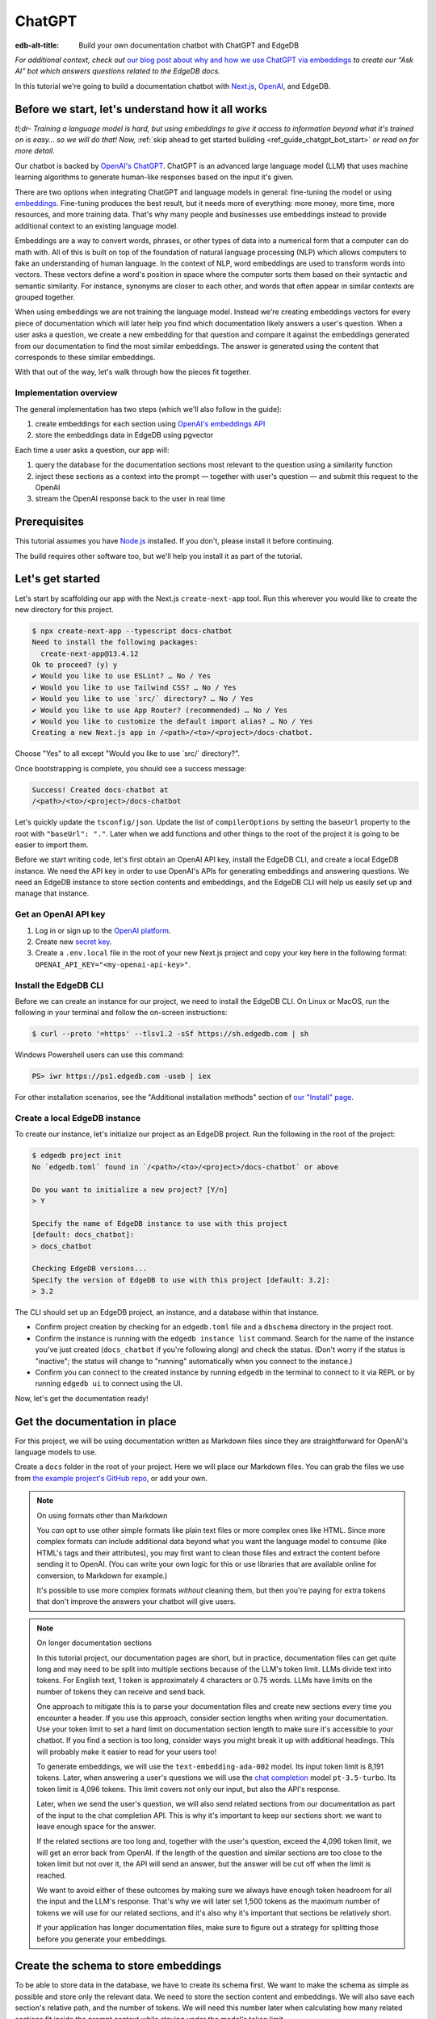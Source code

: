 .. _ref_guide_chatgpt_bot:

=======
ChatGPT
=======

:edb-alt-title: Build your own documentation chatbot with ChatGPT and EdgeDB

*For additional context, check out* `our blog post about why and how we use
ChatGPT via embeddings`_ *to create our “Ask AI” bot which answers questions
related to the EdgeDB docs.*

.. lint-off

.. _our blog post about why and how we use ChatGPT via embeddings:
  https://www.edgedb.com/blog/chit-chatting-with-edgedb-docs-via-chatgpt-and-pgvector

.. lint-on

In this tutorial we're going to build a documentation chatbot with
`Next.js <https://nextjs.org/>`_, `OpenAI <https://openai.com/>`_, and EdgeDB.

Before we start, let's understand how it all works
==================================================

*tl;dr- Training a language model is hard, but using embeddings to give it
access to information beyond what it's trained on is easy… so we will do that!
Now,* :ref:`skip ahead to get started building <ref_guide_chatgpt_bot_start>`
*or read on for more detail.*

Our chatbot is backed by `OpenAI's ChatGPT <https://openai.com/blog/chatgpt>`_.
ChatGPT is an advanced large language model (LLM) that uses machine learning
algorithms to generate human-like responses based on the input it's given.

There are two options when integrating ChatGPT and language models in general:
fine-tuning the model or using `embeddings
<https://platform.openai.com/docs/guides/embeddings/what-are-embeddings>`_.
Fine-tuning produces the best result, but it needs more of everything: more
money, more time, more resources, and more training data. That's why many
people and businesses use embeddings instead to provide additional context to
an existing language model.

Embeddings are a way to convert words, phrases, or other types of data into a
numerical form that a computer can do math with. All of this is built on top
of the foundation of natural language processing (NLP) which allows computers
to fake an understanding of human language. In the context of NLP, word
embeddings are used to transform words into vectors. These vectors define a
word's position in space where the computer sorts them based on their
syntactic and semantic similarity. For instance, synonyms are closer to each
other, and words that often appear in similar contexts are grouped together.

When using embeddings we are not training the language model. Instead we're
creating embeddings vectors for every piece of documentation which will later
help you find which documentation likely answers a user's question. When a
user asks a question, we create a new embedding for that question and
compare it against the embeddings generated from our documentation to find
the most similar embeddings. The answer is generated using the content that
corresponds to these similar embeddings.

With that out of the way, let's walk through how the pieces fit together.


Implementation overview
-----------------------

The general implementation has two steps (which we'll also follow in the
guide):

1. create embeddings for each section using `OpenAI's embeddings API
   <https://platform.openai.com/docs/guides/embeddings>`_
2. store the embeddings data in EdgeDB using pgvector


Each time a user asks a question, our app will:

1. query the database for the documentation sections most relevant to
   the question using a similarity function
2. inject these sections as a context into the prompt — together with user's
   question — and submit this request to the OpenAI
3. stream the OpenAI response back to the user in real time


Prerequisites
=============

This tutorial assumes you have `Node.js <https://nodejs.org/>`_ installed. If
you don't, please install it before continuing.

The build requires other software too, but we'll help you install it as part of
the tutorial.

.. _ref_guide_chatgpt_bot_start:


Let's get started
=================

Let's start by scaffolding our app with the Next.js ``create-next-app`` tool.
Run this wherever you would like to create the new directory for this project.

.. code-block:: bash

    $ npx create-next-app --typescript docs-chatbot
    Need to install the following packages:
      create-next-app@13.4.12
    Ok to proceed? (y) y
    ✔ Would you like to use ESLint? … No / Yes
    ✔ Would you like to use Tailwind CSS? … No / Yes
    ✔ Would you like to use `src/` directory? … No / Yes
    ✔ Would you like to use App Router? (recommended) … No / Yes
    ✔ Would you like to customize the default import alias? … No / Yes
    Creating a new Next.js app in /<path>/<to>/<project>/docs-chatbot.

Choose "Yes" to all except "Would you like to use \`src/\` directory?".

Once bootstrapping is complete, you should see a success message:

.. code-block::

    Success! Created docs-chatbot at
    /<path>/<to>/<project>/docs-chatbot

Let's quickly update the ``tsconfig/json``. Update the list of ``compilerOptions``
by setting the ``baseUrl`` property to the root with ``"baseUrl": "."``. Later
when we add functions and other things to the root of the project it is going
to be easier to import them.

Before we start writing code, let's first obtain an OpenAI API key, install the
EdgeDB CLI, and create a local EdgeDB instance. We need the API key in order to
use OpenAI's APIs for generating embeddings and answering questions. We need an
EdgeDB instance to store section contents and embeddings, and the EdgeDB CLI
will help us easily set up and manage that instance.


Get an OpenAI API key
---------------------

1. Log in or sign up to the `OpenAI platform
   <https://platform.openai.com/account/api-keys>`_.
2. Create new `secret key <https://platform.openai.com/account/api-keys>`_.
3. Create a ``.env.local`` file in the root of your new Next.js project and
   copy your key here in the following format:
   ``OPENAI_API_KEY="<my-openai-api-key>"``.


Install the EdgeDB CLI
----------------------

Before we can create an instance for our project, we need to install the EdgeDB
CLI. On Linux or MacOS, run the following in your terminal and follow the
on-screen instructions:

.. code-block:: bash

    $ curl --proto '=https' --tlsv1.2 -sSf https://sh.edgedb.com | sh

Windows Powershell users can use this command:

.. code-block:: powershell

    PS> iwr https://ps1.edgedb.com -useb | iex

For other installation scenarios, see the "Additional installation methods"
section of `our "Install" page <https://www.edgedb.com/install>`_.


Create a local EdgeDB instance
------------------------------

To create our instance, let's initialize our project as an EdgeDB project. Run
the following in the root of the project:

.. code-block:: bash

    $ edgedb project init
    No `edgedb.toml` found in `/<path>/<to>/<project>/docs-chatbot` or above

    Do you want to initialize a new project? [Y/n]
    > Y

    Specify the name of EdgeDB instance to use with this project
    [default: docs_chatbot]:
    > docs_chatbot

    Checking EdgeDB versions...
    Specify the version of EdgeDB to use with this project [default: 3.2]:
    > 3.2

The CLI should set up an EdgeDB project, an instance, and a database within
that instance.

- Confirm project creation by checking for an ``edgedb.toml`` file and a
  ``dbschema`` directory in the project root.
- Confirm the instance is running with the ``edgedb instance list`` command.
  Search for the name of the instance you've just created (``docs_chatbot`` if
  you're following along) and check the status. (Don't worry if the status is
  "inactive"; the status will change to "running" automatically when you
  connect to the instance.)
- Confirm you can connect to the created instance by running ``edgedb`` in the
  terminal to connect to it via REPL or by running ``edgedb ui`` to connect
  using the UI.

Now, let's get the documentation ready!


Get the documentation in place
==============================

For this project, we will be using documentation written as Markdown files
since they are straightforward for OpenAI's language models to use.

Create a ``docs`` folder in the root of your project. Here we will place
our Markdown files. You can grab the files we use from `the example project's
GitHub repo
<https://github.com/edgedb/edgedb-examples/tree/main/docs-chatbot/docs>`_, or
add your own.

.. note:: On using formats other than Markdown

    You *can* opt to use other simple formats like plain text files or more
    complex ones like HTML. Since more complex formats can include additional
    data beyond what you want the language model to consume (like HTML's tags
    and their attributes), you may first want to clean those files and extract
    the content before sending it to OpenAI. (You can write your own logic for
    this or use libraries that are available online for conversion, to Markdown
    for example.)

    It's possible to use more complex formats *without* cleaning
    them, but then you're paying for extra tokens that don't improve the
    answers your chatbot will give users.

.. note:: On longer documentation sections

    In this tutorial project, our documentation pages are short, but in
    practice, documentation files can get quite long and may need to be split
    into multiple sections because of the LLM's token limit. LLMs divide text
    into tokens. For English text, 1 token is approximately 4 characters or
    0.75 words. LLMs have limits on the number of tokens they can receive and
    send back.

    One approach to mitigate this is to parse your documentation files and
    create new sections every time you encounter a header. If you use this
    approach, consider section lengths when writing your documentation. Use
    your token limit to set a hard limit on documentation section length to
    make sure it's accessible to your chatbot. If you find a section is too
    long, consider ways you might break it up with additional headings. This
    will probably make it easier to read for your users too!

    To generate embeddings, we will use the ``text-embedding-ada-002`` model.
    Its input token limit is 8,191 tokens. Later, when answering a user's
    questions we will use the `chat completion
    <https://platform.openai.com/docs/guides/gpt/chat-completions-api>`_ model
    ``pt-3.5-turbo``. Its token limit is 4,096 tokens. This limit covers not
    only our input, but also the API's response.

    Later, when we send the user's question, we will also send related sections
    from our documentation as part of the input to the chat completion API.
    This is why it's important to keep our sections short: we want to leave
    enough space for the answer.

    If the related sections are too long and, together with the user's
    question, exceed the 4,096 token limit, we will get an error back from
    OpenAI. If the length of the question and similar sections are too close to
    the token limit but not over it, the API will send an answer, but the
    answer will be cut off when the limit is reached.

    We want to avoid either of these outcomes by making sure we always have
    enough token headroom for all the input and the LLM's response. That's why
    we will later set 1,500 tokens as the maximum number of tokens we will use
    for our related sections, and it's also why it's important that sections be
    relatively short.

    If your application has longer documentation files, make sure to figure out
    a strategy for splitting those before you generate your embeddings.


Create the schema to store embeddings
=====================================

To be able to store data in the database, we have to create its schema first.
We want to make the schema as simple as possible and store only the relevant
data. We need to store the section content and embeddings. We will also save
each section's relative path, and the number of tokens. We will need this number
later when calculating how many related sections fit inside the prompt context
while staying under the model's token limit.

Open the empty schema file that was generated when you initialized the EdgeDB
project (located at ``dbschema/default.esdl`` from the project directory).
We'll walk through what we'll add to it, one step at a time.

.. code-block:: sdl
    :caption: dbschema/default.esdl

    using extension pgvector;

We are able to store embeddings and find similar embeddings in the EdgeDB
database because of the ``pgvector`` extension. In order to use it in our
schema, we have to activate the ``ext::pgvector`` module with ``using extension
pgvector`` at the beginning of the schema file. This module gives us access to
``ext::pgvector::vector`` as well as few similarity functions and indexes we
can use later to retrieve embeddings. Read our `pgvector documentation
<https://www.edgedb.com/docs/stdlib/pgvector>`_ for more details on the
extension.

Just below that, we can start building our module by creating a new scalar
type.

.. code-block:: sdl
    :caption: dbschema/default.esdl

    …
    module default {
      scalar type OpenAIEmbedding extending
        ext::pgvector::vector<1536>;

      type Section {
        # We will build this out next
      }
    }

With the extension active, we may now add vector properties when defining our
type. However, in order to be able to use indexes, the vectors in question need
to be a of a fixed length. This can be achieved by creating a custom scalar
extending the vector and specifying the desired length. OpenAI embeddings have
length of 1,536, so that's what we use in our schema for this custom scalar.

Now, the ``Section`` type:

.. code-block:: sdl
    :caption: dbschema/default.esdl

    …
      type Section {
        required path: str {
          constraint exclusive;
        }
        required content: str;
        required tokens: int16;
        required embedding: OpenAIEmbedding;

        index ext::pgvector::ivfflat_cosine(lists := 3)
          on (.embedding);
      }
    …

The ``Section`` contains properties to store the path to the file, the content,
a count of tokens, and the embedding, which is of the custom scalar type we
created in the previous step.

We've also added an index inside the ``Section`` type to speed up queries. In
order to work properly, the index should correspond to the
``cosine_similarity`` function we're going to use to find sections related to
the user's question. That corresponding index is ``ivfflat_cosine``.

We are using the value ``3`` for the ``lists`` parameter because best practice
is to use the number of objects divided by 1,000 for up to 1,000,000 objects.
Our database will have around 3,000 total objects which falls well under that
threshold.

In our case indexing does not have much impact, but if you plan to store and
query a large number of entries, you'll see performance gains by adding this
index.

Put that all together, and your entire schema file should look like this:

.. code-block:: sdl
    :caption: dbschema/default.esdl

    using extension pgvector;

    module default {
      scalar type OpenAIEmbedding extending
        ext::pgvector::vector<1536>;

      type Section {
        required path: str {
          constraint exclusive;
        }
        required content: str;
        required tokens: int16;
        required embedding: OpenAIEmbedding;

        index ext::pgvector::ivfflat_cosine(lists := 3)
          on (.embedding);
      }
    }

We apply this schema by creating and running a migration.

.. code-block:: bash

    $ edgedb migration create
    $ edgedb migrate

.. note::

    In this tutorial we will regenerate all embeddings every time we run the
    embeddings generation script, wiping all data and saving new ``Section``
    objects for all of the documentation. This might be a reasonable approach
    if you don't have much documentation, but if you have a lot of
    documentation, you may want a more sophisticated approach that operates on
    only documentation sections which have changed.

    You can achieve this by saving content checksums as part of your
    ``Section`` objects. The next time you run generation, compare the
    section's current checksum with the one you stored in the database. You
    don't need to generate embeddings and update the database for a given
    section unless the two checksums are different indicating something has
    changed. If you have significant documentation, consider incorporating this
    into your app.


Create embeddings and store them
================================

Before we can script the creation of embeddings, we need to install some
libraries that will help us.

.. lint-off

.. code-block:: bash

    $ npm install openai dotenv tsx edgedb @edgedb/generate gpt-tokenizer --save-dev

.. lint-on


Generating embeddings
---------------------

Finally, we're ready to create embeddings for all sections and store them in
the database we created earlier. Let's make a ``generate-embeddings.ts`` file
inside the project root.

.. code-block:: bash

    $ touch generate-embeddings.ts

Let's write the script's skeleton and get an understanding of the flow of
tasks we need to perform.

.. code-block:: typescript
    :caption: generate-embeddings.ts

    import dotenv from "dotenv";
    import { Configuration, OpenAIApi } from "openai";
    import { promises as fs } from "fs";
    import { join } from "path";
    import { encode } from "gpt-tokenizer";
    import * as edgedb from "edgedb";
    import e from "dbschema/edgeql-js";

    dotenv.config({ path: ".env.local" });

    interface Section {
      id?: string;
      path: string;
      tokens: number;
      content: string;
      embedding: number[];
    }

    async function walk(dir: string): Promise<string[]> {
      // ...
    }

    async function prepareSectionsData(
      sectionPaths: string[],
       openai: OpenAIApi
    ): Promise<Section[]> {
      // ...
    }


    async function storeEmbeddings() {
      // ...
    }

    (async function main() {
      await storeEmbeddings();
    })();


At the top are all imports we will need throughout the file.

After the imports, we use the ``dotenv`` library to import environment
variables from the ``.env.local`` file. (In our case, that's
``OPENAI_API_KEY``, which we will need to connect to the OpenAI API).

Next, we define a ``Section`` TypeScript interface that corresponds to
the ``Section`` type we have defined in the schema.

Then we have a few function definitions:

* ``walk`` and ``prepareSectionsData`` will be called from inside
  ``storeEmbeddings``. ``walk`` returns an array of all documentation page
  paths relative to the project root. ``prepareSectionsData`` takes care of
  preparing the ``Section`` objects we will insert into the database and
  returns those as an array.

* ``storeEmbeddings`` coordinates everything, and we have to execute it, but
  we can't ``await`` at the top level so that's why we are wrapping it with an
  IIFE (`immediately invoked function expression <https://developer.mozilla.org/en-US/docs/Glossary/IIFE>`_).
  It is actually possible to use top level ``await`` expression from ES2017, so
  this will work without a wrapping function if you update ``tsconfig.json``
  and use for the ``target`` anything from ``ES2017`` or newer.

Getting section paths
^^^^^^^^^^^^^^^^^^^^^

We will store the section paths in the database. This is not necessary, but we
want to associate content and embeddings with a section path as their
unique identifier.

Since our ``docs`` folder contains files at multiple levels of nesting, we
need a function that loops through all section files, builds an array of all
paths relative to the project root, and sorts those paths. This is the job of
the ``walk`` function.

.. code-block:: typescript
    :caption: generate-embeddings.ts

    async function walk(dir: string): Promise<string[]> {
      const immediateFiles = await fs.readdir(dir);

      const recursiveFiles: string[][] = await Promise.all(
        immediateFiles.map(async (file: any) => {
          const path = join(dir, file);
          const stats = await fs.stat(path);
          if (stats.isDirectory()) return walk(path);
          else if (stats.isFile()) return [path];
          else return [];
        })
      );

      const flattenedFiles: string[] = recursiveFiles.reduce(
        (all, folderContents) => all.concat(folderContents),
        []
      );

      return flattenedFiles.sort((a, b) => a.localeCompare(b));
    }


The output it produces looks like this:

.. code-block:: typescript

    [
      'docs/datamodel/introspection/functions.md',
      'docs/edgeql/index.md',
      'docs/edgeql/index1.md',
      'docs/edgeql/index2.md'
    ]


Preparing the ``Section`` objects
^^^^^^^^^^^^^^^^^^^^^^^^^^^^^^^^^

This function will be responsible for collecting the data we need for each
``Section`` object we will store, including making the OpenAI API calls to
generate the embeddings.

.. code-block:: typescript
    :caption: generate-embeddings.ts

    async function prepareSectionsData(
      sectionPaths: string[],
      openai: OpenAIApi
    ): Promise<Section[]> {
      const contents: string[] = [];
      const sections: Section[] = [];

      for (const path of sectionPaths) {
        const content = await fs.readFile(path, "utf8");
        // OpenAI recommends replacing newlines with spaces for best results (specific to embeddings)
        const contentTrimmed = content.replace(/\n/g, " ");
        contents.push(contentTrimmed);
        sections.push({
          path,
          content,
          tokens: 0,
          embedding: [],
        });
      }

      const embeddingResponse = await openai.createEmbedding({
        model: "text-embedding-ada-002",
        input: contents,
      });

      if (embeddingResponse.status !== 200) {
        throw new Error(embeddingResponse.statusText);
      }

      embeddingResponse.data.data.forEach((item, i) => {
        sections[i].embedding = item.embedding;
        sections[i].tokens = encode(contents[i]).length;
      });

      return sections;
    }

We will provide to it section paths and OpenAI client as parameters.
We create a couple of empty arrays for storing our sections (which will later
become ``Section`` objects in the database) and their contents. In the database
we save content as is, but when calling the embedding API, OpenAI suggest that
all new lines should be replaces with empty space for the best results.

We need to be careful about how we approach the API calls to generate the
embeddings since they could have a big impact on how long generation takes,
especially as your documentation grows. The simplest solution would be to make
a single request to the API for each section, but in the case of
EdgeDB's documentation, which has around 3,000 pages, this would take about
half an hour. Since OpenAI's embeddings API can take not only a *single* string
but also an *array* of strings, we can leverage this to batch up all our
contents and generate the embeddings with a single request! You can see that
single API call when we set ``embeddingResponse`` to the result of the call to
``openai.createEmbedding``, specifying the model and passing the entire array
of contents.

One downside to this approach is that we do not get back token counts for the array
embeddings API call since OpenAI only provides these for a single string. We
need the token counts because we have to ensure everything we send to OpenAI's
Completions API — the one that answers the user's question — comes in under the
model's token limit. To do that, we need to know how many tokens each section have.
That's where the `gpt-tokenizer <https://www.npmjs.com/package/gpt-tokenizer>`_
library comes in.

You see this in action next, as we iterate through all the embeddings we got
back, adding both the embedding and the token lengths to their respective
sections. We imported the ``encode`` function earlier, and you can see that
being called so that we can count and store those. These two additional pieces
of data make the section fully ready to store in the database.

.. note::
    You can choose to not save tokens in the database and count tokens later on
    the client after you get similar sections. You count tokens for each in order
    to determine how many sections can be sent as a context to the chat
    completions API.

    Another tool you can use to count tokens in advance is `tiktoken <https://github.com/openai/tiktoken>`_.
    This is a native OpenAI's Python tokenizer and probably is a better option
    to use than the NPM alternative, but using it is a bit more complicated so
    that's why we have chosen to use now the ``gpt-tokenizer``.

Now that we have sections ready to be stored in the database, let's write the
actual ``storeEmbeddings`` function.

.. code-block:: typescript
    :caption: generate-embeddings.ts

    async function storeEmbeddings() {
      if (!process.env.OPENAI_API_KEY) {
        return console.log(
          "Environment variable OPENAI_API_KEY is required: skipping embeddings generation."
        );
      }

      try {
        const configuration = new Configuration({
            apiKey: process.env.OPENAI_API_KEY,
        });
        const openai = new OpenAIApi(configuration);

        const client = edgedb.createClient();

        const sectionPaths = await walk("docs");

        console.log(`Discovered ${sectionPaths.length} sections`);

        const sections = await prepareSectionsData(sectionPaths, openai);

        // Delete old data from the DB.
        await e.delete(e.Section).run(client);

        // Bulk-insert all data into EdgeDB database.
        const query = e.params({ sections: e.json }, ({ sections }) => {
          return e.for(e.json_array_unpack(sections), (section) => {
            return e.insert(e.Section, {
              path: e.cast(e.str, section.path),
              content: e.cast(e.str, section.content),
              tokens: e.cast(e.int16, section.tokens),
              embedding: e.cast(e.OpenAIEmbedding, section.embedding),
            });
          });
        });

        await query.run(client, { sections });
      } catch (err) {
        console.error("Error while trying to regenerate all embeddings.", err);
      }

      console.log("Embedding generation complete");
    }


At the top, we immediately return if ``OPENAI_API_KEY`` doesn't exist. Otherwise,
we create try/catch block and write the rest of the function inside try block.
If some error is thrown while we try to regenerate embeddings and update the
database we will safely catch it in the catch block.

We create OpenAI and EdgeDB clients. We use OpenAI client to get embeddings,
and EdgeDB client to access and query the database.

Next, we get sections paths and prepare all sections data.

Before we update the database we need to delete the old data from it.
We just delete all ``Section`` objects.

Typescript Query Builder
^^^^^^^^^^^^^^^^^^^^^^^^

Finally we bulk-insert all sections data in the database. The
`TS binding <https://www.edgedb.com/docs/clients/js/index>`_ offers several
options for writing queries. We recommend using our query builder, and that's
what we use here.

The ``@edgedb/generate`` package that we previously installed provides a set
of code generation tools that are useful when developing an EdgeDB-backed
applications with TypeScript / JavaScript. We need to run a
`query builder <https://www.edgedb.com/docs/clients/js/querybuilder>`_
generator.

.. code-block:: bash

    $ npx @edgedb/generate edgeql-js

This generator gives us a code-first way to write fully-typed EdgeQL
queries with TypeScript. The ``edgeql-js`` folder should have been created
inside ``dbschema`` folder. And from there we import query builder ``e`` that we use
to delete and insert data into the database.

.. code-block:: typescript

    import e from "../dbschema/edgeql-js";

Let's run the script
^^^^^^^^^^^^^^^^^^^^
Let's add script to ``package.json`` that will invoke and execute
``generate-embeddings.ts``.

.. code-block:: typescript

    "embeddings": "tsx generate-embeddings.ts"

So now we can invoke the ``generate-embeddings.ts`` script from our terminal
using ``npm run embeddings`` command.

After the script is done (should be less than  a min), we should be able to
open UI with:

.. code-block:: bash

  $ egdedb ui

and see that the DB is indeed updated with embeddings and other relevant data.

Communication between the client and the server
===============================================
Now that we have embeddings we can start working on the handler for user
requests. The idea is that user submits a question to our server and we send
him/her answer back. We basically have to define a route and an HTTP request
handler. Since we use .js, we don't need separate server and we can do all
this within our project using `next route handler
<https://nextjs.org/docs/app/building-your-application/routing/route-handlers>`_.

Another important thing is that answers can be quite long. We can wait on the
server side to get the whole answer from OpenAI and then send it to the client,
but much better approach is to use streaming. OpenAI supports streaming, so we
can send answer to the client in chunks, as they arrive to the server. With
this approach user waits much shorter on data and our API seems faster.

In order to use streaming we will use `SSE (Server-Sent Events)
<https://developer.mozilla.org/en-US/docs/Web/API/Server-sent_events/Using_server-sent_events>`_.
Server-Sent Events is a server push technology enabling a client to receive
automatic updates from a server via an HTTP connection, and describes how
servers can initiate data transmission towards clients once an initial client
connection has been established. So, the client sends a request and with that
request initiates a connection with our server, after that server sends data
back to the client in chunks until the whole data is sent and closes the
connection.

Next route handler implementation
---------------------------------

When using `Next.js APP router <https://nextjs.org/docs/app>`_ route handlers
should be written inside ``app/api`` folder. Every route should have its own
folder and the handler should be defined inside ``route.ts`` file inside that
folder.

Let's generate new folder for our route inside ``app/api``.

.. code-block:: bash

    $ mkdir app/api && cd app/api
    $ mkdir generate-answer && touch generate-answer/route.ts

One more thing to grasp are runtimes. In the context of Next.js, runtime refers
to the set of libraries, APIs, and general functionality available to your code
during execution. Next.js  supports `Node JS and Edge Runtime
<https://nextjs.org/docs/app/building-your-application/rendering/edge-and-nodejs-runtimes>`_.
Streaming should be supported within both runtimes, but implementation is a bit
simpler when using ``edge`` so that's what we will use here. Edge Runtime is
based on Web APIs. It has very low latency thanks to its minimal use of
resources, but the downside is that it doesn't support native Node.js APIs.

Let's start with importing modules that we will need in the handler, and
writing some configuration.

.. code-block:: typescript
    :caption: app/api/generate-answer/route.ts

    import { codeBlock, oneLineTrim } from "common-tags";
    import * as edgedb from "edgedb";
    import e from "dbschema/edgeql-js";

    export const config = {
        runtime: "edge",
    };

    const openAIApiKey = process.env.OPENAI_API_KEY;

    const client = edgedb.createHttpClient({ tlsSecurity: process.env.TLS_SECURITY });

    export async function POST(req: Request) {
        ...
    }

    // other functions that are called inside POST handler...


We currently don't have ``common-tags`` package so let's install it. We will
use it later when we create the prompt from user's question and similar sections.

.. code-block:: bash

    $ npm install common-tags

We included the config declaring that we want to use ``edge runtime`` for this
route (Node runtime is the default).

We need to use ``createHttpClient`` to connect to the edgedb client. Http client
defaults to using https which needs a trusted TLS/SSL certificate. Local
development instances use self signed certificates, and using https with these
certificates will results in an error. A walk around this error is to use http
instead https which we can do by providing an option
``{ tlsSecurity: "insecure" }`` when connecting to the client. Bear in mind
that this is only for local development and you should never use http in
production. Instead of hardcoding the ``tlsSecurity`` in the code let's better
add another environment variable to the ``.env.local`` file that we will only
use in development.

.. code-block:: typescript
    :caption: .env.local

    TLS_SECURITY = "insecure"

Let's now write the POST HTTP handler. It uses other functions that we will
define soon too.

.. code-block:: typescript
    :caption: app/api/generate-answer/route.ts

    ...

    export const errors = {
        flagged: `OpenAI has declined to answer your question due to their
        [usage-policies](https://openai.com/policies/usage-policies). Please try
        another question.`,
        default: "There was an error processing your request. Please try again.",
    };

    export async function POST(req: Request) {
        try {
            if (!openAIApiKey)
                throw new Error("Missing environment variable OPENAI_API_KEY");

            const { query } = await req.json();
            const sanitizedQuery = query.trim();

            const moderatedQuery = await moderateQuery(sanitizedQuery, openAIApiKey);
            if (moderatedQuery.flagged) throw new Error(errors.flagged);

            const embedding = await getEmbedding(query, openAIApiKey);

            const context = await getContext(embedding);

            const prompt = createFullPrompt(sanitizedQuery, context);

            const answer = await getOpenAiAnswer(prompt, openAIApiKey);

            return new Response(answer, {
                headers: {
                    "Content-Type": "text/event-stream",
                },
            });
        } catch (error: any) {
            console.error(error);

            const uiError = error.message || errors.default;

            return new Response(uiError, {
                status: 500,
                headers: { "Content-Type": "application/json" },
            });
        }
    }

We should make sure that we have ``OPENAI_API_KEY`` before proceeding.
We get the query from the request that is sent from the client.
First thing that we need to check is that the query complies to the OpenAI's
`usage-policies <https://openai.com/policies/usage-policies>`_, which means
that it should not include any hateful, harassing, or violent content.

If the query passes moderation then we get the embeddings for it using the
OpenAI embedding API. Next, we get the context that consists of similar sections
from the EdgeDB database. We create the full prompt (input) using the question,
context and ``system message`` (The system message is a general instruction to
the language model that it should follow when answering any question). We call the chat
completions API using the previously generated prompt and we stream the response
we get from the OpenAI to the user. In order to use streaming we need to
provide the appropriate ``content-type`` header: ``"text/event-stream"``.

If any error occurs we send the error message to the user with status 500,
meaning that the problem happened on the server.

For every request to the OpenAI in this handler we will write basic fetch
requests. We can't use the ``openai`` package (the one we used in
``generate-embeddings.ts`` file), because it uses
`axios <https://www.npmjs.com/package/axios>`_ and ``axios`` is not supported in
the edge runtime. There is another NPM package we can use instead
`openai-edge <https://www.npmjs.com/package/openai-edge>`_ which works perfect
and includes a little less code, but it is also good to understand how to
implement things without using additional libraries so that's why we will write
fetch requests using OpenAI's documentation. You can of course replace them with
``openai-edge`` ones.

Let's write moderation request. We use
``https://api.openai.com/v1/moderations`` endpoint that we find in the
`OpenAI documentation <https://platform.openai.com/docs/guides/moderation/quickstart>`_

.. code-block:: typescript
    :caption: app/api/generate-answer/route.ts

    async function moderateQuery(query: string, apiKey: string) {
        const moderationResponse = await fetch(
            "https://api.openai.com/v1/moderations",
            {
            method: "POST",
            headers: {
                Authorization: `Bearer ${apiKey}`,
                "Content-Type": "application/json",
            },
            body: JSON.stringify({
                input: query,
            }),
            }
        ).then((res) => res.json());

        const [results] = moderationResponse.results;
        return results;
    }

If there is any issue with the user's query the response will have ``flagged``
property set to true. In that case we will throw general moderation error,
but you can also inspect the response more to find what categories are
problematic and include more info in the error.

If the query passes moderation then we can proceed to get the embedding for
the query from OpenAI. We will use ``https://api.openai.com/v1/embeddings``
API endpoint and create another fetch request.

.. code-block:: typescript
    :caption: app/api/generate-answer/route.ts

    async function getEmbedding(query: string, apiKey: string) {
        const embeddingResponse = await fetch(
            "https://api.openai.com/v1/embeddings",
            {
            method: "POST",
            headers: {
                Authorization: `Bearer ${apiKey}`,
                "Content-Type": "application/json",
            },
            body: JSON.stringify({
                model: "text-embedding-ada-002",
                input: query.replaceAll("\n", " "),
            }),
            }
        );

        if (embeddingResponse.status !== 200) {
            throw new Error(embeddingResponse.statusText);
        }

        const {
            data: [{ embedding }],
        } = await embeddingResponse.json();

        return embedding;
    }

If we get the embeddings without an error we can proceed to querying EdgeDB
database for similar sections. Let's firstly write the database query that will
give us back the similar sections.

.. code-block:: typescript
    :caption: app/api/generate-answer/route.ts

    const getSectionsQuery = e.params(
        {
            target: e.OpenAIEmbedding,
            matchThreshold: e.float64,
            matchCount: e.int16,
            minContentLength: e.int16,
        },
        (params) => {
            return e.select(e.Section, (section) => {
            const dist = e.ext.pgvector.cosine_distance(
                section.embedding,
                params.target
            );
            return {
                content: true,
                tokens: true,
                dist,
                filter: e.op(
                    e.op(e.len(section.content), ">", params.minContentLength),
                    "and",
                    e.op(dist, "<", params.matchThreshold)
                ),
                order_by: {
                    expression: dist,
                    empty: e.EMPTY_LAST,
                },
                limit: params.matchCount,
            };
            });
        }
    );

In the above code we use TS query builder to create a query. The query uses
few parameters that we need to provide when we call it:

* target: the embedding array for which we need similar sections
* matchThreshold: the similarity threshold, only matches with a similarity
  score below this threshold will be returned.
* matchCount: how many sections to return back the most
* minContentLength: minimum number of characters the sections should have in
  order to be considered.

We use ``cosine_distance`` similarity to count the distance between the current
section embedding and target (user's) embedding.

We want to get back content and number of tokens for every similar section that
passes the filter clause (has more than ``minContentLength`` tokens and the
distance from the question embedding is less than ``matchThreshold``).
We want to order results in the ascending order (default) and to get back the
most ``matchCount`` sections.

Let's proceed now to executing this query and creating the context from
similar sections that we get from the database.

.. code-block:: typescript
    :caption: app/api/generate-answer/route.ts

    async function getContext(embedding: number[]) {
        const sections = await getSectionsQuery.run(client, {
            target: embedding,
            matchThreshold: 0.3,
            matchCount: 8,
            minContentLength: 20,
        });

        let tokenCount = 0;
        let context = "";

        for (let i = 0; i < sections.length; i++) {
            const section = sections[i];
            const content = section.content;
            tokenCount += section.tokens;

            if (tokenCount >= 1500) {
                tokenCount -= section.tokens;
                break;
            }

            context += `${content.trim()}\n---\n`;
        }

        return context;
    }

As we mentioned earlier we will spend at most 1500 tokens on the similar
sections context. So from the similar sections that we got from the database we
pick only the first few that together has less than 1500 tokens.

Now we will create the full query that consists of the user's question, the
context and the system message. The system message should tell the language model
what tone to use when answering question and some general instructions on
what is expected from it. With that you can kind of give it some personality
that it will follow every time.

.. code-block:: typescript
    :caption: app/api/generate-answer/route.ts

    function createFullPrompt(query: string, context: string) {
        const systemMessage = `
            As an enthusiastic EdgeDB expert keen to assist, respond to questions in
            markdown, referencing the given EdgeDB sections.

            If unable to help based on documentation, respond with:
            "Sorry, I don't know how to help with that."`;

        return codeBlock`
            ${oneLineTrim`${systemMessage}`}

            EdgeDB sections: """
            ${context}
            """

            Question: """
            ${query}
            """`;
    }

We can now get the answer from the OpenAI and forward it to the user.

.. code-block:: typescript
    :caption: app/api/generate-answer/route.ts

    async function getOpenAiAnswer(prompt: string, secretKey: string) {
        const completionRequestObject = {
            model: "gpt-3.5-turbo",
            messages: [{ role: "user", content: prompt }],
            max_tokens: 1024,
            temperature: 0.1,
            stream: true,
        };

        const response = await fetch("https://api.openai.com/v1/chat/completions", {
            method: "POST",
            headers: {
            Authorization: `Bearer ${secretKey}`,
            "Content-Type": "application/json",
            },
            body: JSON.stringify(completionRequestObject),
        });

        return response.body;
    }

We need to provide few parameters inside a request body:

* ``model``: language model that we want the chat completions API to use when
  answering question (you can also use ``gpt-4`` to if you have access to it),

* ``messages``: we send the prompt as part of the messages property,
  it is possible to send here the system message as first item of the array,
  with the ``role: system`` but since we also have the context sections as part
  of the input we send everything with the role ``user``

* ``max_tokens``: maximum number of tokens to use for the answer

* ``temperature``: number between 0 and 2, higher values like 0.8 will make the
  output more random, while lower values like 0.2 will make it more focused
  and deterministic.

* and we need to set the ``stream`` to true in order to get streamed response

Finally, let's update the front-end and connect everything together.

Final touch: Front-end
======================

To make things as simple as possible we will just update the ``Home``
component that's inside ``app/page.tsx`` file. By default all components
inside the `App Router <https://nextjs.org/docs/app/building-your-application/routing#the-app-router>`_
are Server Components, but we want to have client-side interactivity and dynamic
updates. In order to do that we have to use Client Component for our Home page,
and the way to accomplish that is to convert ``page.tsx`` file to use Client
Component. We do that by adding ``use client`` directive to the top of the file.

.. code-block:: typescript
    :caption: app/page.tsx

    "use client";

You can/copy paste the following HTML with Tailwind classes in order to have
exact application like in this tutorial, or you can create your own HTML and CSS.

.. code-block:: typescript
    :caption: app/page.tsx

    import { useState } from "react";

    export default function Home() {
        const [prompt, setPrompt] = useState("");
        const [question, setQuestion] = useState("");
        const [answer, setAnswer] = useState<string>("");
        const [isLoading, setIsLoading] = useState(false);
        const [error, setError] = useState<string | undefined>(undefined);

        const handleSubmit = () => {};

        return (
        <main className="w-screen h-screen flex items-center justify-center bg-[#2e2e2e]">
            <form className="bg-[#2e2e2e] w-[540px] relative">
            <input
                className={`py-5 pl-6 pr-[40px] rounded-md bg-[#1f1f1f] w-full
                outline-[#1f1f1f] focus:outline outline-offset-2 text-[#b3b3b3]
                mb-8 placeholder-[#4d4d4d]`}
                placeholder="Ask a question..."
                value={prompt}
                onChange={(e) => {
                setPrompt(e.target.value);
                }}
            ></input>
            <button
                onClick={handleSubmit}
                className="absolute top-[25px] right-4"
                disabled={!prompt}
            >
                <ReturnIcon
                className={`${!prompt ? "fill-[#4d4d4d]" : "fill-[#1b9873]"}`}
                />
            </button>
            <div className="h-96 px-6">
                {question && (
                <p className="text-[#b3b3b3] pb-4 mb-8 border-b border-[#525252] ">
                    {question}
                </p>
                )}
                {(isLoading && <LoadingDots />) ||
                (error && <p className="text-[#b3b3b3]">{error}</p>) ||
                (answer && <p className="text-[#b3b3b3]">{answer}</p>)}
            </div>
            </form>
        </main>
        );
    }

    function ReturnIcon({ className }: { className?: string }) {
        return (
            <svg
                width="20"
                height="12"
                viewBox="0 0 20 12"
                fill="none"
                xmlns="http://www.w3.org/2000/svg"
                className={className}
            >
                <path
                fillRule="evenodd"
                clipRule="evenodd"
                d={`M12 0C11.4477 0 11 0.447715 11 1C11 1.55228 11.4477 2 12
                2H17C17.5523 2 18 2.44771 18 3V6C18 6.55229 17.5523 7 17
                7H3.41436L4.70726 5.70711C5.09778 5.31658 5.09778 4.68342 4.70726
                4.29289C4.31673 3.90237 3.68357 3.90237 3.29304 4.29289L0.306297
                7.27964L0.292893 7.2928C0.18663 7.39906 0.109281 7.52329 0.0608469
                7.65571C0.0214847 7.76305 0 7.87902 0 8C0 8.23166 0.078771 8.44492
                0.210989 8.61445C0.23874 8.65004 0.268845 8.68369 0.30107
                8.71519L3.29289 11.707C3.68342 12.0975 4.31658 12.0975 4.70711
                11.707C5.09763 11.3165 5.09763 10.6833 4.70711 10.2928L3.41431
                9H17C18.6568 9 20 7.65685 20 6V3C20 1.34315 18.6568 0 17 0H12Z`}
                />
            </svg>
        );
    }

    function LoadingDots() {
        return (
            <div className="grid gap-2">
                <div className="flex items-center space-x-2 animate-pulse">
                <div className="w-1 h-1 bg-[#b3b3b3] rounded-full"></div>
                <div className="w-1 h-1 bg-[#b3b3b3] rounded-full"></div>
                <div className="w-1 h-1 bg-[#b3b3b3] rounded-full"></div>
                </div>
            </div>
        );
    }

What we have here is input field where user can enter a prompt. When he/she
submits a prompt we show loading dots while we wait on the server for the first answer
chunk from the OpenAI. When the first chunk arrives we start streaming the
answer to the user. In case of an error we show an error text to the user.

In regard to the client a prompt is the text a user types in the input, and the
question is the submitted prompt that we show under the input when user submits
the prompt. We clear the input and delete the prompt when user submits it, but
keep the question value.

Let's now write the submit function.

.. code-block:: typescript
    :caption: app/page.tsx

    const handleSubmit = (
      e: KeyboardEvent | React.MouseEvent<HTMLButtonElement>
    ) => {
      e.preventDefault();

      setIsLoading(true);
      setQuestion(prompt);
      setAnswer(""");
      setPrompt("");
      generateAnswer(prompt);
    };

When user submits a prompt we set loading state to true and start showing
loading dots and as said above we clear the prompt state and set the question
state. We also clear the answer state because the answer will hold the previous
answer and we want to start with empty answer.

At this point we want to create SSE (Server-Sent Event) and send a request to
our ``api/generate-answer`` route. We will do this inside ``generateAnswer``
function.

Available native `SSE <https://developer.mozilla.org/en-US/docs/Web/API/Server-sent_events/Using_server-sent_events>`_
doesn't let you to send any payload from client to the server, client is only
able to open a connection to the server to begin receiving events from it
(GET request). In order for the client to send payload and a POST request we
will use `sse.js <https://npm.io/package/sse.js>`_ package so let's install it.

.. code-block:: bash

    $ npm install sse.js --save

This package doesn't have its corresponding types package so we need to add
them manually when using Typescript. Let's create new folder ``types`` in the
project root and ``sse.d.ts`` file inside it.

.. code-block:: bash

    $ mkdir types && touch types/sse.d.ts

The generated file should contain the following code:

.. code-block:: typescript
    :caption: types/sse.d.ts

    type SSEOptions = EventSourceInit & {
        payload?: string;
    };

    declare module "sse.js" {
        class SSE extends EventSource {
            constructor(url: string | URL, sseOptions?: SSEOptions);
            stream(): void;
        }
    }

We just extended the native ``EventStream`` to use payload in the constructor when
generating the stream and we added the ``stream`` function to it which is used
to activate the stream in the SSE NPM package.

Now we can import ``SSE`` in ``page.tsx`` and use it to open a connection to
our handler route while also sending the user's query.

.. code-block:: typescript
    :caption: app/page.tsx

    "use client";

    import { useState, useRef } from "react";
    import { SSE } from "sse.js";

    export default function Home() {
        const eventSourceRef = useRef<SSE>();

        ...

        const generateAnswer = async (query: string) => {
            if (eventSourceRef.current) eventSourceRef.current.close();

            const eventSource = new SSE(`api/generate-answer`, {
                payload: JSON.stringify({ query }),
            });
            eventSourceRef.current = eventSource;

            eventSource.onerror = handleError;
            eventSource.onmessage = handleMessage;
            eventSource.stream();
        };

        handleError() { ... }
        handleMessage() { ... }
    ...

We will save a reference to the ``eventSource`` object. In case user submits a
new question while answer to the previous one is still assembling on the client
we need to close the current connection to the server, otherwise weird behavior
will occur if we have two connections open and receive data from both of them.

We opened a connection to the server and we are ready now to receive events
from the server. We have to write handlers for those events. We will get the
answer as part of the ``message event``, and if error is returned the server
will send ``error event`` to the client.

Let's write these handlers.

.. code-block:: typescript
    :caption: app/page.tsx

    import { errors } from "./api/generate-answer/route";
    ...

    function handleError(err: any) {
        setIsLoading(false);

        const errMessage =
        err.data === errors.flagged ? errors.flagged : errors.default;

        setError(errMessage);
    }


    function handleMessage(e: MessageEvent<any>) {
        try {
            setIsLoading(false);
            if (e.data === "[DONE]") return;

            const chunkResponse = JSON.parse(e.data);
            const chunk = chunkResponse.choices[0].delta?.content || "";
            setAnswer((answer) => answer + chunk);
        } catch (err) {
            handleError(err);
        }
    }

When we get the message event we extract the data from it and add it to the
``answer`` state until we receive all chunks. When the data is equal to
``[DONE]`` it means that the whole answer has been received and the connection
to the server is going to be closed. There is no data to be parsed in this case
so we have to return instead of trying to parse it (the error will be thrown if
you try to parse it).

That's all. You should be able to run the project now with ``npm run dev``
and test it.
